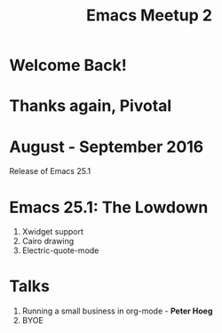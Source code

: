 #+EXPORT_EXCLUDE_TAGS:  noexport
#+AUTHOR:               Jethro Kuan
#+TITLE:                Emacs Meetup 2
#+EMAIL:                jethrokuan95@gmail.com
#+LANGUAGE:             en
#+OPTIONS:              toc:nil timestamp:nil author:nil
#+OPTIONS:              reveal_center:t reveal_progress:t reveal_history:t reveal_control:nil
#+OPTIONS:              reveal_mathjax:nil reveal_rolling_links:nil reveal_keyboard:t reveal_overview:t num:nil
#+REVEAL_HLEVEL:        1
#+REVEAL_MARGIN:        0.0
#+REVEAL_MIN_SCALE:     1.0
#+REVEAL_MAX_SCALE:     1.4
#+REVEAL_ROOT:          ../reveal.js
#+REVEAL_THEME:         metropolis
#+REVEAL_TRANS:         fade
#+REVEAL_SPEED:         fast
#+REVEAL_PLUGINS:       (markdown notes)

* Welcome Back!
* Thanks again, Pivotal
* August - September 2016
Release of Emacs 25.1
* Emacs 25.1: The Lowdown
1. Xwidget support
2. Cairo drawing
3. Electric-quote-mode
* Talks
1. Running a small business in org-mode - *Peter Hoeg*
2. BYOE
